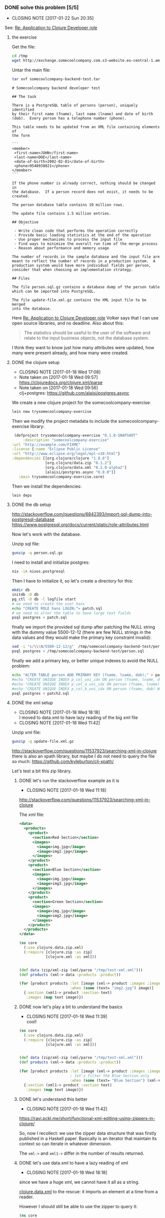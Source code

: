 *** DONE solve this problem [5/5] 
    CLOSED: [2017-01-22 Sun 20:35] SCHEDULED:<2017-01-18 Wed>
    :PROPERTIES:
    :ID:       ec57bfc4-1999-48ae-ace0-cc25d9efe3d2
    :EXPORT_FILE_NAME: /tmp/SolutionToACoolClojureAssessmentJob
    :END:
     - CLOSING NOTE [2017-01-22 Sun 20:35]
See: [[mu4e:msgid:CAGYbN5c=LC9aGeAdD1XPmFTcyZHmxju86SuBxPQiR4R4n_eKsg@mail.gmail.com][Re: Application to Clojure Developer role]]
**** the exercise
Get the file:
#+BEGIN_SRC sh
cd /tmp
wget http://exchange.somecoolcompany.com.s3-website.eu-central-1.amazonaws.com/somecoolcompany-backend-test.tar
#+END_SRC

Untar the main file:

#+BEGIN_SRC sh :dir /tmp :results output example
tar xvf somecoolcompany-backend-test.tar
#+END_SRC

#+RESULTS:
: somecoolcompany-backend-test/
: somecoolcompany-backend-test/update-file.xml.gz
: somecoolcompany-backend-test/person.sql.gz
: somecoolcompany-backend-test/README.md


 #+BEGIN_SRC text
# Somecoolcompany backend developer test

## The task

There is a PostgreSQL table of persons (person), uniquely identified
by their first name (fname), last name (lname) and date of birth
(dob).  Every person has a telephone number (phone).

This table needs to be updated from an XML file containing elements of
the form

```
<member>
 <first-name>JOHN</first-name>
 <last-name>DOE</last-name>
 <date-of-birth>2002-02-01</date-of-birth>
 <phone>9548938821</phone>
</member>
```

If the phone number is already correct, nothing should be changed in
the database.  If a person record does not exist, it needs to be
created.

The person database table contains 10 million rows.

The update file contains 1.5 million entries.

## Objective

 - Write clean code that performs the operation correctly
 - Provide basic loading statistics at the end of the operation
 - Use proper mechanisms to process the input file
 - Find ways to minimize the overall run time of the merge process
 - Reason about performance and memory usage

The number of records in the sample database and the input file are
meant to reflect the number of records in a production system.  A
production system would have more individual fields per person,
consider that when choosing an implementation strategy.

## Files

The file person.sql.gz contains a database dump of the person table
which can be imported into PostgreSQL.

The file update-file.xml.gz contains the XML input file to be merged
into the database.
 #+END_SRC

Here [[mu4e:msgid:CAGYbN5foHViVRTHo-z=+FxnjsbJxCf-7YRWyRXhN8Dz=rh8hbg@mail.gmail.com][Re: Application to Clojure Developer role]] Volker says that I can
use open source libraries, and no deadline. Also about this:
#+BEGIN_QUOTE
The statistics should be useful to the user of the software and relate
to the input business objects, not the database system.
#+END_QUOTE

I think they want to know just how many attributes were updated, how
many were present already, and how many were created.
**** DONE the clojure setup
     CLOSED: [2017-01-18 Wed 17:08]
     - CLOSING NOTE [2017-01-18 Wed 17:08]
     - Note taken on [2017-01-18 Wed 09:57] \\
       https://clojuredocs.org/clojure.xml/parse
     - Note taken on [2017-01-18 Wed 09:56] \\
       clj+postgres: https://github.com/alaisi/postgres.async
We create a new clojure project for the somecoolcompany-exercise:
#+BEGIN_SRC sh :dir /tmp
 lein new trysomecoolcompany-exercise
#+END_SRC

#+RESULTS:
| Generating a project called trysomecoolcompany-exercise based on the 'default' template. |                   |      |                      |
| The default template is intended for library projects                               | not applications. |      |                      |
| To see other templates (app                                                         | plugin            | etc) | try `lein help new`. |

Then we modify the project metadata to include the somecoolcompany-exercise library:
#+BEGIN_SRC clojure :noeval :tangle /tmp/trysomecoolcompany-exercise/project.clj
 (defproject trysomecoolcompany-exercise "0.1.0-SNAPSHOT"
     :description "somecoolcompany-exercise"
:url "http://example.com/FIXME"
:license {:name "Eclipse Public License"
:url "http://www.eclipse.org/legal/epl-v10.html"}
:dependencies [[org.clojure/clojure "1.8.0"]
               [org.clojure/data.zip "0.1.2"]
               [org.clojure/data.xml "0.2.0-alpha2"]
               [alaisi/postgres.async "0.8.0"]]
   :main trysomecoolcompany-exercise.core)
#+END_SRC
 
Then we install the dependencies:
#+BEGIN_SRC sh :dir /tmp/trysomecoolcompany-exercise :results output example
lein deps
#+END_SRC

#+RESULTS:

**** DONE the db setup
     CLOSED: [2017-01-18 Wed 09:51]
http://stackoverflow.com/questions/6842393/import-sql-dump-into-postgresql-database
https://www.postgresql.org/docs/current/static/role-attributes.html

Now let's work with the database.

Unzip sql file:
#+BEGIN_SRC sh :dir /tmp/somecoolcompany-backend-test/
gunzip -q person.sql.gz
#+END_SRC

#+RESULTS:

I need to install and initialize postgres:

 #+BEGIN_SRC sh
nix -iA nixos.postgresql
 #+END_SRC
 
Then I have to initialize it, so let's create a directory for this:

#+BEGIN_SRC sh :dir /tmp/trysomecoolcompany-exercise/resources :results example output
mkdir db
initdb -D db
pg_ctl -D db -l logfile start
# we need to create the user hans
echo "CREATE ROLE hans LOGIN;"> patch.sql
# we need to alter the table to have large text fields
psql postgres < patch.sql
#+END_SRC

#+RESULTS:
#+begin_example
The files belonging to this database system will be owned by user "andrea".
This user must also own the server process.

The database cluster will be initialized with locale "en_GB.UTF-8".
The default database encoding has accordingly been set to "UTF8".
The default text search configuration will be set to "english".

Data page checksums are disabled.

server starting
#+end_example

finally we import the provided sql dump after patching the NULL string
with the dummy value 5500-12-12 (there are few NULL strings in the
data values and they would make the primary key constraint invalid):

#+BEGIN_SRC sh :results example output
sed -i "s/\\\N/5500-12-12/g"  /tmp/somecoolcompany-backend-test/person.sql
psql postgres < /tmp/somecoolcompany-backend-test/person.sql
#+END_SRC

#+RESULTS:
#+begin_example
SET
SET
SET
SET
SET
SET
CREATE EXTENSION
COMMENT
SET
SET
SET
CREATE TABLE
ALTER TABLE
COPY 10000000
REVOKE
REVOKE
GRANT
GRANT
#+end_example


finally we add a primary key, or better unique indexes to avoid the NULL problem:

#+BEGIN_SRC sh :dir /tmp/trysomecoolcompany-exercise/resources :results output
echo "ALTER TABLE person ADD PRIMARY KEY (fname, lname, dob);" > patch2.sql
#echo "CREATE UNIQUE INDEX p_col_uni_idx ON person (fname, lname, dob) WHERE fname IS NOT NULL;" > patch2.sql
#echo "CREATE UNIQUE INDEX p_col_a_uni_idx ON person (fname, lname) WHERE dob IS NULL;" >> patch2.sql
#echo "CREATE UNIQUE INDEX p_col_b_uni_idx ON person (fname, dob) WHERE lname IS NULL;" >> patch2.sql
psql postgres < patch2.sql
#+END_SRC

#+RESULTS:
: ALTER TABLE

**** DONE the xml setup
     CLOSED: [2017-01-18 Wed 18:18]
      - CLOSING NOTE [2017-01-18 Wed 18:18] \\
        I moved to data.xml to have lazy reading of the big xml file
      - CLOSING NOTE [2017-01-18 Wed 11:42]

Unzip xml file:
#+BEGIN_SRC sh :dir /tmp/somecoolcompany-backend-test/
gunzip -q update-file.xml.gz
#+END_SRC

#+RESULTS:


http://stackoverflow.com/questions/11537923/searching-xml-in-clojure
there is also an xpath library, but maybe I do not need to query the
file so much: https://github.com/kyleburton/clj-xpath/

Let's test a bit this zip library.

***** DONE let's run the stackoverflow example as it is
      CLOSED: [2017-01-18 Wed 11:18]
       - CLOSING NOTE [2017-01-18 Wed 11:18]
http://stackoverflow.com/questions/11537923/searching-xml-in-clojure

The xml file:

#+BEGIN_SRC xml :tangle /tmp/test-xml.xml 
<data>
  <products>
    <product>
      <section>Red Section</section>
      <images>
        <image>img.jpg</image>
        <image>img2.jpg</image>
      </images>
    </product>
    <product>
      <section>Blue Section</section>
      <images>
        <image>img.jpg</image>
        <image>img3.jpg</image>
      </images>
    </product>
    <product>
      <section>Green Section</section>
      <images>
        <image>img.jpg</image>
        <image>img2.jpg</image>
      </images>
    </product>
  </products>
</data>
#+END_SRC

#+BEGIN_SRC clojure
(ns core
  (:use clojure.data.zip.xml)
  (:require [clojure.zip :as zip]
            [clojure.xml :as xml]))


(def data (zip/xml-zip (xml/parse "/tmp/test-xml.xml")))
(def products (xml-> data :products :product))

(for [product products :let [image (xml-> product :images :image)]
                       :when (some (text= "img2.jpg") image)]
  {:section (xml1-> product :section text)
   :images (map text image)})
#+END_SRC

#+RESULTS:
: nil#'core/data#'core/products({:section "Red Section", :images ("img.jpg" "img2.jpg")} {:section "Green Section", :images ("img.jpg" "img2.jpg")})

***** DONE now let's play a bit to understand the basics
      CLOSED: [2017-01-18 Wed 11:39]
       - CLOSING NOTE [2017-01-18 Wed 11:39] \\
         cool!
#+BEGIN_SRC clojure
(ns core
  (:use clojure.data.zip.xml)
  (:require [clojure.zip :as zip]
            [clojure.xml :as xml]))


(def data (zip/xml-zip (xml/parse "/tmp/test-xml.xml")))
(def products (xml-> data :products :product))

(for [product products :let [image (xml-> product :images :image)]
                       ; let's filter the Blue Section only
                       :when (some (text= "Blue Section") (xml-> product :section))] ; so I need to use xml-> to navigate the attibutes
  {:section (xml1-> product :section text)
   :images (map text image)})
#+END_SRC

#+RESULTS:
: nil#'core/data#'core/products({:section "Blue Section", :images ("img.jpg" "img3.jpg")})

***** DONE let's understand this better
      CLOSED: [2017-01-18 Wed 11:42]
       - CLOSING NOTE [2017-01-18 Wed 11:42]
https://ravi.pckl.me/short/functional-xml-editing-using-zippers-in-clojure/

So, now I recollect: we use the zipper data structure that was firstly
published in a Haskell paper. Basically is an iterator that maintain
its context so can iterate in whatever dimension.

The =xml->= and =xml1->= differ in the number of results returned.

***** DONE let's use data.xml to have a lazy reading of xml
      CLOSED: [2017-01-18 Wed 18:18]
       - CLOSING NOTE [2017-01-18 Wed 18:18]
since we have a huge xml, we cannot have it all as a string.

[[https://github.com/clojure/data.xml][clojure.data.xml]] to the rescue: it imports an element at a time from a
reader.

However I should still be able to use the zipper to query it:

#+BEGIN_SRC clojure
(ns core
  (:use clojure.data.zip.xml)
  (:require [clojure.zip :as zip]
            [clojure.xml :as xml]
            [clojure.data.xml :as data.xml]))

(def data (zip/xml-zip (data.xml/parse (clojure.java.io/input-stream "/tmp/test-xml.xml"))))

(def products (xml-> data :products :product))

(for [product products :let [image (xml-> product :images :image)]
                       :when (some (text= "img2.jpg") image)]
  {:section (xml1-> product :section text)
   :images (map text image)})
#+END_SRC

[org.clojure/data.xml "0.0.8"]
**** DONE test environment [4/4]
     CLOSED: [2017-01-18 Wed 17:00]
     - CLOSING NOTE [2017-01-18 Wed 17:00]
***** DONE create a test db
      CLOSED: [2017-01-18 Wed 16:12]
       - CLOSING NOTE [2017-01-18 Wed 16:12]
Okay, I want to create a new table called =test_person= with some data
in it:

#+BEGIN_SRC sql :tangle /tmp/trysomecoolcompany-exercise/resources/test_person.sql
--
-- PostgreSQL database dump
--

SET statement_timeout = 0;
SET lock_timeout = 0;
SET client_encoding = 'UTF8';
SET standard_conforming_strings = on;
SET check_function_bodies = false;
SET client_min_messages = warning;

--
-- Name: plpgsql; Type: EXTENSION; Schema: -; Owner: 
--

CREATE EXTENSION IF NOT EXISTS plpgsql WITH SCHEMA pg_catalog;


--
-- Name: EXTENSION plpgsql; Type: COMMENT; Schema: -; Owner: 
--

COMMENT ON EXTENSION plpgsql IS 'PL/pgSQL procedural language';


SET search_path = public, pg_catalog;

SET default_tablespace = '';

SET default_with_oids = false;

--
-- Name: person; Type: TABLE; Schema: public; Owner: hans; Tablespace: 
--

CREATE TABLE test_person (
    fname character varying,
    lname character varying,
    dob date,
    phone character(10),
    PRIMARY KEY(fname, lname, dob) -- we need a primary key on the fields
);


ALTER TABLE person OWNER TO hans;
--
-- Data for Name: test_person; Type: TABLE DATA; Schema: public; Owner: hans
--

COPY test_person (fname, lname, dob, phone) FROM stdin;
JIARA	HERTZEL	1935-06-05	5859012134
RONJARVIOU	COMELLO	1932-09-27	7702713416
\.

--
-- Name: public; Type: ACL; Schema: -; Owner: hans
--

REVOKE ALL ON SCHEMA public FROM PUBLIC;
REVOKE ALL ON SCHEMA public FROM hans;
GRANT ALL ON SCHEMA public TO hans;
GRANT ALL ON SCHEMA public TO PUBLIC;


--
-- PostgreSQL database dump complete
--
#+END_SRC

and we import it in the database:

#+BEGIN_SRC sh :dir /tmp/trysomecoolcompany-exercise/resources :results example output
psql postgres < /tmp/trysomecoolcompany-exercise/resources/test_person.sql
#+END_SRC

#+RESULTS:
#+begin_example
SET
SET
SET
SET
SET
SET
CREATE EXTENSION
COMMENT
SET
SET
SET
CREATE TABLE
ALTER TABLE
COPY 2
REVOKE
REVOKE
GRANT
GRANT
#+end_example


***** DONE try postgres-async
      CLOSED: [2017-01-18 Wed 16:37]

       - CLOSING NOTE [2017-01-18 Wed 16:37]
#+BEGIN_SRC clojure 
(require '[clojure.core.async :as async :refer [<! >! <!! timeout chan alt! go]])
(require '[postgres.async :refer :all])

(def db (open-db {:hostname "localhost"
                  :port 5432 ; default
                  :database "postgres"
                  :username "andrea"
                  :password ""
                  :pool-size 25})) ; default

;; let's get attributes of the test table
(<!! (query! db ["select * from test_person"]))

;; let's insert a test record
(<!! (insert! db {:table "test_person"} {:fname "Fiona", :lname "Lullaby", :dob "2010-11-11", :phone "0123256729"}))

;; let's get the test row
(<!! (query! db ["select * from test_person where fname='Fiona'"]))

;; finally let's remove the test record
(<!! (execute! db ["delete from test_person where fname='Fiona' and lname='Lullaby' and dob='2010-11-11'"]))

;; now we cannot find the test row anymore
(<!! (query! db ["select * from test_person where fname='Fiona'"]))

(close-db! db)
#+END_SRC

***** DONE create a test xml
      CLOSED: [2017-01-18 Wed 09:55]
       - CLOSING NOTE [2017-01-18 Wed 09:55]
#+BEGIN_SRC xml :tangle /tmp/trysomecoolcompany-exercise/resources/test.xml
<members>
 <member>
  <firstname>JOHN</firstname>
  <lastname>DOE</lastname>
  <date-of-birth>2002-02-01</date-of-birth>
  <phone>9548938821</phone>
 </member>
 <member>
  <firstname>Fiona</firstname>
  <lastname>Lullaby</lastname>
  <date-of-birth>2010-02-01</date-of-birth>
  <phone>9548938822</phone>
 </member>
 <member>
  <firstname>XX</firstname>
  <lastname>YY</lastname>
  <date-of-birth>2000-02-01</date-of-birth>
  <phone>9548138821</phone>
 </member>
</members>
#+END_SRC
****** DONE now we can test :)
       CLOSED: [2017-01-18 Wed 17:00]

       - CLOSING NOTE [2017-01-18 Wed 17:00]
       - Note taken on [2017-01-18 Wed 11:37] \\
         to import the xml resource we can use

         #+BEGIN_SRC clojure
(ns core
  (:use clojure.data.zip.xml)
  (:require [clojure.zip :as zip]
            [clojure.xml :as xml]))


(def test-xml
  (-> "test.xml"
      clojure.java.io/resource
      clojure.java.io/input-stream
      xml/parse
      zip/xml-zip))


;; let's get the name for fun
(xml-> test-xml :members :member :first-name text)
         #+END_SRC

#+RESULTS:
: nil#'core/test-xml("JOHN")

**** DONE finally some code (by using Test Driven Development) [9/9]
     CLOSED: [2017-01-22 Sun 20:27]
     - CLOSING NOTE [2017-01-22 Sun 20:27]
     :LOGBOOK:
     CLOCK: [2017-01-18 Wed 17:35]--[2017-01-18 Wed 18:00] =>  0:25
     CLOCK: [2017-01-18 Wed 17:05]--[2017-01-18 Wed 17:30] =>  0:25
     :END:
***** DONE check in the given sql file how they add records
      CLOSED: [2017-01-18 Wed 17:04]

      - CLOSING NOTE [2017-01-18 Wed 17:04] \\
        no, they do not set any primary key on the table person
      - Note taken on [2017-01-18 Wed 11:11] \\
        fname,sname,date is the key tuple: they should add this constraint somehow
***** DONE feature 0: create a clj representation of person record from xml
      CLOSED: [2017-01-18 Wed 23:44]

       - Note taken on [2017-01-18 Wed 11:51] \\
         test that the representation can be converted back to the same xml


- keep in mind that the DB could own more fields
  #+BEGIN_QUOTE
  A production system would have more individual fields per person,
consider that when choosing an implementation strategy.
  #+END_QUOTE

First tests

#+BEGIN_SRC clojure :tangle /tmp/trysomecoolcompany-exercise/test/trysomecoolcompany_exercise/core_test.clj
(ns trysomecoolcompany-exercise.core-test
  (:require [clojure.test :refer :all]
            [trysomecoolcompany-exercise.core :refer :all]))

(def url 
  (-> "test.xml"
      clojure.java.io/resource
      str))

(deftest xml->clj-vector-maps-test
  (testing "xml->clj should produce a list of maps with keys :fname :lname :dob :phone"
    (let [expected (list {:fname "JOHN" 
                    :lname "DOE" 
                    :dob "2002-02-01"
                    :phone "9548938821"
                   } 
                   {:fname "Fiona"
                    :lname "Lullaby"
                    :dob "2010-02-01"
                    :phone "9548938822"
                   }
                   {:fname "XX"
                    :lname "YY"
                    :dob "2000-02-01"
                    :phone "9548138821"
                   })]
    (is (= (xml->clj url) expected)))))

(deftest xml->clj-keys-test
  (testing "xml->clj->db should contain only :fname :lname :dob :phone"
    (is (= (set (mapcat keys (xml->clj url))) #{:fname :lname :dob :phone}))))
#+END_SRC

#+RESULTS:
: nil#'trysomecoolcompany-exercise.core-test/xml->clj->xml-test

Now code to pass them:

#+BEGIN_SRC clojure :tangle /tmp/trysomecoolcompany-exercise/src/trysomecoolcompany_exercise/core.clj
(ns trysomecoolcompany-exercise.core
  (:require [clojure.zip :as zip]
            [clojure.data.zip.xml :refer :all]
            [clojure.data.xml :as data.xml]))

(defn get-zipper 
  "creates a zipper from an xml url"
  [url]
  (-> url
      clojure.java.io/input-stream
      data.xml/parse
      zip/xml-zip))

(defn xml->clj
  "transforms zipper nodes in maps"
  [url]
  (let [zxml (get-zipper url)
        members (xml-> zxml :members :member)]
    (for [member members  :let [fname (xml1-> member :first-name text)
                                lname (xml1-> member :last-name text)
                                dob (xml1-> member :date-of-birth text)
                                phone (xml1-> member :phone text)]
          ]
  {:fname fname :lname lname :dob dob :phone phone})))
#+END_SRC

***** DONE feature 1: create a person record from xml 
      CLOSED: [2017-01-19 Thu 00:42]

       - CLOSING NOTE [2017-01-19 Thu 00:42]
Let's add the database now:
#+BEGIN_SRC clojure :tangle /tmp/trysomecoolcompany-exercise/test/trysomecoolcompany_exercise/core_test.clj
(ns trysomecoolcompany-exercise.core-test
  (:require [clojure.test :refer :all]
            [trysomecoolcompany-exercise.core :refer :all]))

(def db-conf {:host "localhost" 
              :port 5432 
              :dbname "postgres" 
              :user "andrea" 
              :password "" 
              :table "test_person"})

(def url 
  (-> "test.xml"
      clojure.java.io/resource
      str))

(deftest xml->clj-vector-maps-test
  (testing "xml->clj should produce a list of maps with keys :fname :lname :dob :phone"
    (let [expected (list {:fname "JOHN" 
                    :lname "DOE" 
                    :dob "2002-02-01"
                    :phone "9548938821"
                   } 
                   {:fname "Fiona"
                    :lname "Lullaby"
                    :dob "2010-02-01"
                    :phone "9548938822"
                   }
                   {:fname "XX"
                    :lname "YY"
                    :dob "2000-02-01"
                    :phone "9548138821"
                   })]
    (is (= (xml->clj url) expected)))))

(deftest xml->clj-keys-test
  (testing "xml->clj->db should contain only :fname :lname :dob :phone"
    (is (= (set (mapcat keys (xml->clj url))) #{:fname :lname :dob :phone}))))

(deftest clj-add-person-db-test
  (testing "xml-add-person-db should add a new person in the database from a person map"
    (let [db (connect-db db-conf)
          t (db-conf :table)
          person {:fname "XX"
                 :lname "YY"
                 :dob "2000-02-01"
                 :phone "9548138821"
                 }
          expected {:updated 1 :rows []}]
      (is (= (clj-add-person-db db t person) expected))
      (clj-del-person-db db t person)))) ;cleaning db after usage

#+END_SRC

#+RESULTS:
: nil#'trysomecoolcompany-exercise.core-test/xml->clj->xml-test

Now code to pass them:

#+BEGIN_SRC clojure :tangle /tmp/trysomecoolcompany-exercise/src/trysomecoolcompany_exercise/core.clj
(ns trysomecoolcompany-exercise.core
  (:require [clojure.zip :as zip]
            [clojure.data.zip.xml :refer :all]
            [clojure.data.xml :as data.xml]
            [clojure.core.async :as async :refer [<!!]]
            [postgres.async :refer :all]))

(defn get-zipper 
  "creates a zipper from an xml url"
  [url]
  (-> url
      clojure.java.io/input-stream
      data.xml/parse
      zip/xml-zip))

(defn xml->clj
  "transforms zipper nodes in maps"
  [url]
  (let [zxml (get-zipper url)
        members (xml-> zxml :members :member)]
    (for [member members  :let [fname (xml1-> member :first-name text)
                                lname (xml1-> member :last-name text)
                                dob (xml1-> member :date-of-birth text)
                                phone (xml1-> member :phone text)]
          ]
  {:fname fname :lname lname :dob dob :phone phone})))

(defn connect-db
  "creates a db connection"
  [dbc]
  (open-db {:hostname (dbc :host)
                  :port (dbc :port)
                  :database (dbc :dbname)
                  :username (dbc :user)
                  :password (dbc :password)
                  :pool-size 25}))

(defn close-db
  "closes a db connection"
  [db]
  (close-db! db))

(defn clj-add-person-db
  "add or update person to database's table"
  [db t p]
  (<!! (insert! db {:table t} p)))

(defn clj-del-person-db
  "delete person from database's table"
  [db t p]
  (<!! (execute! db [(str "delete from " t " where fname='"(p :fname)"' and lname='"(p :lname)"' and dob='"(p :dob)"'")])))
#+END_SRC

***** DONE feature 2: do not create a person record if exists in the db
      CLOSED: [2017-01-19 Thu 12:34]
       - CLOSING NOTE [2017-01-19 Thu 12:34] \\
         woah, this was a little of postgres study: I like upsert (on conflict do set...)!
here the best choice is to add a primary key on name lastname and dob.
However, we probably want to use an upsert, because using two postgres
commands allows race conditions:
http://stackoverflow.com/questions/1109061/insert-on-duplicate-update-in-postgresql/8702291#8702291

Let's add a test case for upsert:
#+BEGIN_SRC clojure :tangle /tmp/trysomecoolcompany-exercise/test/trysomecoolcompany_exercise/core_test.clj
(ns trysomecoolcompany-exercise.core-test
  (:require [clojure.test :refer :all]
            [trysomecoolcompany-exercise.core :refer :all]))

(def db-conf {:host "localhost" 
              :port 5432 
              :dbname "postgres" 
              :user "andrea" 
              :password "" 
              :table "test_person"})

(def url 
  (-> "test.xml"
      clojure.java.io/resource
      str))

(deftest xml->clj-vector-maps-test
  (testing "xml->clj should produce a list of maps with keys :fname :lname :dob :phone"
    (let [expected (list {:fname "JOHN" 
                    :lname "DOE" 
                    :dob "2002-02-01"
                    :phone "9548938821"
                   } 
                   {:fname "Fiona"
                    :lname "Lullaby"
                    :dob "2010-02-01"
                    :phone "9548938822"
                   }
                   {:fname "XX"
                    :lname "YY"
                    :dob "2000-02-01"
                    :phone "9548138821"
                   })]
    (is (= (xml->clj url) expected)))))

(deftest xml->clj-keys-test
  (testing "xml->clj->db should contain only :fname :lname :dob :phone"
    (is (= (set (mapcat keys (xml->clj url))) #{:fname :lname :dob :phone}))))

(deftest clj-add-person-db-test
  (testing "clj-add-person-db should add a new person in the database from a person map"
    (let [db (connect-db db-conf)
          t (db-conf :table)
          person {:fname "XX"
                 :lname "YY"
                 :dob "2000-02-01"
                 :phone "9548138821"
                 }
          expected {:updated 1 :ignored 0}]
      (clj-del-person-db db t person) ; cleaning db before usage
      (is (= (clj-add-person-db db t person) expected))
      (clj-del-person-db db t person)))) ;cleaning db after usage

(deftest clj-add-same-person-twice-db-test
  (testing "clj-add-people-db should add a new person in the database from a person map"
    (let [db (connect-db db-conf)
          t (db-conf :table)
          person {:fname "X"
                 :lname "Y"
                 :dob "1999-11-01"
                 :phone "9128138821"
                 }
          expected {:updated 1 :ignored 1}]
          (clj-del-person-db db t person) ; cleaning db before usage
          (is (= (clj-add-people-db db t person person) expected))
          (clj-del-person-db db t person)))) ;cleaning db after usage

(deftest clj-add-two-people-db-test
  (testing "clj-add-people-db should add two new person in the database from a person map"
    (let [db (connect-db db-conf)
          t (db-conf :table)
          p1 {:fname "ZX"
                 :lname "Y"
                 :dob "1899-11-01"
                 :phone "9128138821"
                 }
          p2 {:fname "FX"
                 :lname "Y"
                 :dob "1129-11-01"
                 :phone "9128138821"
                 }
          expected {:updated 2 :ignored 0}]
          (clj-del-person-db db t p1) ; cleaning db before usage
          (clj-del-person-db db t p2)
          (is (= (clj-add-people-db db t p1 p2) expected))
          (clj-del-person-db db t p1) ; cleaning db after usage
          (clj-del-person-db db t p2))))
          
#+END_SRC

Now code to pass the test:

#+BEGIN_SRC clojure :tangle /tmp/trysomecoolcompany-exercise/src/trysomecoolcompany_exercise/core.clj
(ns trysomecoolcompany-exercise.core
  (:require [clojure.zip :as zip]
            [clojure.data.zip.xml :refer :all]
            [clojure.data.xml :as data.xml]
            [clojure.core.async :as async :refer [<!!]]
            [postgres.async :refer :all]))

(defn get-zipper 
  "creates a zipper from an xml url"
  [url]
  (-> url
      clojure.java.io/input-stream
      data.xml/parse
      zip/xml-zip))

(defn xml->clj
  "transforms zipper nodes in maps"
  [url]
  (let [zxml (get-zipper url)
        members (xml-> zxml :members :member)]
    (for [member members  :let [fname (xml1-> member :first-name text)
                                lname (xml1-> member :last-name text)
                                dob (xml1-> member :date-of-birth text)
                                phone (xml1-> member :phone text)]
          ]
  {:fname fname :lname lname :dob dob :phone phone})))

(defn connect-db
  "creates a db connection"
  [dbc]
  (open-db {:hostname (dbc :host)
                  :port (dbc :port)
                  :database (dbc :dbname)
                  :username (dbc :user)
                  :password (dbc :password)
                  :pool-size 25}))

(defn close-db
  "closes a db connection"
  [db]
  (close-db! db))

(defn clj-add-person-db
  "add or update person to database's table"
  [db t p]
  ; I needed to add a primary key over fname lname and dob to make
  ; this work
  (let [ks (keys p)
        kks (drop-last ks)
        pk (name (last ks))
        kcols (clojure.string/join " , " (map name kks))        
        cols (clojure.string/join " , " (map name ks))
        vs (vals p)
        vals (str "'" (clojure.string/join "' , '" vs) "'") ;FIXME adding single quote works only if fields are strings!
        pv (str "'" (last vs) "'")
        query (str
               "insert into " t
               " (" cols ") "
               "values (" vals ") "
               "on conflict (" kcols ") "
               "do update set " pk " = " pv "where "pv" <> " t "." pk ";")]
    (if (= {:updated 0 :rows []} (<!! (execute! db [query])))
      {:updated 0 :ignored 1}
      {:updated 1 :ignored 0})))
  

(defn clj-add-people-db
  "add or update person to database's table"
  [db t & ps]
  (let [rs (map #(clj-add-person-db db t %) ps)
        f (fn [acc r] {:updated (+ (r :updated) (acc :updated))
                        :ignored (+ (r :ignored) (acc :ignored))})]
    (reduce f {:updated 0 :ignored 0} rs)))

(defn clj-del-person-db
  "delete person from database's table"
  [db t p]
  (<!! (execute! db [(str "delete from " t " where fname='"(p :fname)"' and lname='"(p :lname)"' and dob='"(p :dob)"'")])))
#+END_SRC

***** DONE feature 3: update a person number if it exists in the db
      CLOSED: [2017-01-19 Thu 00:43]
      - CLOSING NOTE [2017-01-19 Thu 00:43] \\
        done during feature 2
***** DONE feature 4: update all the people in the xml returning overall stats
      CLOSED: [2017-01-19 Thu 14:14]
       - CLOSING NOTE [2017-01-19 Thu 14:14]
Let's add a test case for a function that transfers xml people to db people:
#+BEGIN_SRC clojure :tangle /tmp/trysomecoolcompany-exercise/test/trysomecoolcompany_exercise/core_test.clj
(ns trysomecoolcompany-exercise.core-test
  (:require [clojure.test :refer :all]
            [trysomecoolcompany-exercise.core :refer :all]))

(def db-conf {:host "localhost" 
              :port 5432 
              :dbname "postgres" 
              :user "andrea" ;; FIXME change with a postgres user 
              :password ""})

(def db (connect-db db-conf))

(def t "test_person")

(def url 
  (-> "test.xml"
      clojure.java.io/resource
      str))
(def p123
  [{:fname "JOHN" 
   :lname "DOE" 
   :dob "2002-02-01"
   :phone "9548938821"
   } 
  {:fname "Fiona"
   :lname "Lullaby"
   :dob "2010-02-01"
   :phone "9548938822"
   }
  {:fname "XX"
   :lname "YY"
   :dob "2000-02-01"
   :phone "9548138821"
   }])

(def p {:fname "XX"
        :lname "YY"
        :dob "2001-02-01"
        :phone "9548138821"
        })

(def person {:fname "X"
             :lname "Y"
             :dob "1919-11-01"
             :phone "9128138821"
             })

(def p1 {:fname "ZX"
         :lname "Y"
         :dob "1899-11-01"
         :phone "9128138821"
         })

(def p2 {:fname "FX"
         :lname "Y"
         :dob "1129-11-01"
         :phone "9128138821"
         })

(defn cool-down [] 
  (doall (map #(clj-del-person-db db t %) (conj p123 person p p1 p2)))
  (Thread/sleep 100)
  (close-db db))

; to clean database
(use-fixtures :once
  (fn [tests]
    (tests)
    (cool-down)))

(deftest xml->clj-vector-maps-test
  (testing "xml->clj should produce a list of maps with keys :fname :lname :dob :phone"
    (let [expected p123]
    (is (= (into [] (xml->clj url)) expected)))))

(deftest xml->clj-keys-test
  (testing "xml->clj->db should contain only :fname :lname :dob :phone"
    (is (= (set (mapcat keys (xml->clj url))) #{:fname :lname :dob :phone}))))

(deftest clj-add-person-db-test
  (testing "clj-add-person-db should add a new person in the database from a person map"
    (let [expected {:updated 1 :ignored 0}]
      (is (= (clj-add-person-db db t p) expected)))))

(deftest clj-add-same-person-twice-db-test
  (testing "clj-add-people-db should add a new person in the database from two same people map"
    (let [expected {:updated 1 :ignored 1}]
          (is (= (clj-add-people-db db t [person person]) expected)))))

(deftest clj-add-two-people-db-test
  (testing "clj-add-people-db should add two new people in the database from two person maps"
    (let [expected {:updated 2 :ignored 0}]
          (is (= (clj-add-people-db db t [p1 p2]) expected)))))

(deftest xml-db-transfer-people-test
  (testing "xml-db-transfer-people should insert not existing people in the db"
    (let [expected {:updated 3 :ignored 0}]
      (is (= (xml-db-transfer-people db t url) expected)))))          
#+END_SRC

Now code to pass the test:

#+BEGIN_SRC clojure :tangle /tmp/trysomecoolcompany-exercise/src/trysomecoolcompany_exercise/core.clj
(ns trysomecoolcompany-exercise.core
  (:require [clojure.zip :as zip]
            [clojure.data.zip.xml :refer :all]
            [clojure.data.xml :refer [parse]]
            [clojure.data.xml :as data.xml]
            [clojure.core.async :as async :refer [<!!]]
            [postgres.async :refer :all]
            [clojure.string :refer [join]]))

(defn xml->clj
  "transforms zipper nodes in maps"
  [url]
  (let [get-members (fn [x] (->> x
                     clojure.java.io/input-stream
                     parse
                     :content
                     (filter #(= :member (:tag %)))))
        get-value (fn [key] (xml1-> (zip/xml-zip member) key text))]
    (for [member (get-members url) :let [fname (get-value :firstname)
                                         lname (get-value :lastname)
                                         dob   (get-value :date-of-birth)
                                         phone (get-value :phone)]
          ]
      {:fname fname :lname lname :dob dob :phone phone})))

(defn connect-db
  "creates a db connection"
  [dbc]
  (open-db {:hostname (:host dbc)
            :port (:port dbc)
            :database (:dbname dbc)
            :username (:user dbc)
            :password (:password dbc)
            :pool-size 25}))

(defn close-db
  "closes a db connection"
  [db]
  (close-db! db))

(defn clj-add-person-db
  "add or update person to database's table"
  [db t p]
  ; I needed to add a primary key over fname lname and dob to make
  ; this work
  (let [ks (keys p)
        phone-k (name (last ks))
        kcols (join " , " (map name (drop-last ks)))        
        cols (join " , " (map name ks))
        vs (vals p)
        vals (str "'" (join "' , '" vs) "'") ;FIXME adding single quote works only if fields are strings.
        phone-v (str "'" (last vs) "'")
        query (str
               "INSERT INTO " t
               " (" cols ") "
               "VALUES (" vals ") "
               "ON CONFLICT (" kcols ") "
               "DO UPDATE SET " phone-k " = " phone-v "WHERE "phone-v" <> " t "." phone-k ";")
               r (<!! (execute! db  [query]))] ;FIXME we could extend the returning map to include errors
    (if (= {:updated 1 :rows []} r)
      {:updated 1 :ignored 0}
      {:updated 0 :ignored 1})))
  

(defn clj-add-people-db
  "add or update person to database's table"
  [db t ps]
  (let [f (fn [acc r] (let [r {:updated (+ (r :updated) (acc :updated))
                               :ignored (+ (r :ignored) (acc :ignored))}]
                        (print (str "\r" "Insertion stats: " r " of " (+ (r :ignored) (r :updated))))
                        r))]
    (reduce f {:updated 0 :ignored 0} (map #(clj-add-person-db db t %) ps))))

(defn clj-del-person-db
  "delete person from database's table"
  [db t p]
  (<!! (execute! db [(str "DELETE FROM " t " WHERE fname='"(p :fname)"' AND lname='"(p :lname)"' AND dob='"(p :dob)"'")])))


(defn xml-db-transfer-people
  "moves xml people records to database people rows"
  [db t url]
  (clj-add-people-db db t (xml->clj url)))

(defn -main
  "This converts the somecoolcompany huge xml in db data (it requires a postgres username as input)"
  [user]
  (let [url "/tmp/somecoolcompany-backend-test/update-file.xml"
        dbc {:host "localhost" 
             :port 5432 
             :dbname "postgres" 
             :user user 
             :password ""}
        db (connect-db dbc)
        t "person"]
    (println (str "\n" "Finished:" (xml-db-transfer-people db t url)))
    (close-db db)))
#+END_SRC


***** DONE refactor code further ("Write clean code")
      CLOSED: [2017-01-22 Sun 19:55]
       - CLOSING NOTE [2017-01-22 Sun 19:55] \\
         I did refactoring before
#+BEGIN_SRC clojure :tangle /tmp/trysomecoolcompany-exercise/src/trysomecoolcompany_exercise/core.clj
(ns trysomecoolcompany-exercise.core
  (:require [clojure.zip :as zip]
            [clojure.data.zip.xml :refer :all]
            [clojure.data.xml :refer [parse]]
            [clojure.data.xml :as data.xml]
            [clojure.core.async :as async :refer [<!!]]
            [postgres.async :refer :all]
            [clojure.string :refer [join]]))

(defn xml->clj
  "transforms zipper nodes in maps"
  [url]
  (let [get-members (fn [x] (->> x
                     clojure.java.io/input-stream
                     parse
                     :content
                     (filter #(= :member (:tag %)))))
        get-value (fn [m k] (xml1-> (zip/xml-zip m) k text))]
    (for [member (get-members url) :let [fname (get-value member :firstname)
                                         lname (get-value member :lastname)
                                         dob   (get-value member :date-of-birth)
                                         phone (get-value member :phone)]
          ]
      {:fname fname :lname lname :dob dob :phone phone})))

(defn connect-db
  "creates a db connection"
  [dbc]
  (open-db {:hostname (:host dbc)
            :port (:port dbc)
            :database (:dbname dbc)
            :username (:user dbc)
            :password (:password dbc)
            :pool-size 25}))

(defn close-db
  "closes a db connection"
  [db]
  (close-db! db))

(defn clj-add-person-db
  "add or update person to database's table"
  [db t p]
  ; I needed to add a primary key over fname lname and dob to make
  ; this work
  (let [ks (keys p)
        phone-k (name (last ks))
        kcols (join " , " (map name (drop-last ks)))        
        cols (join " , " (map name ks))
        vs (vals p)
        vals (str "'" (join "' , '" vs) "'") ;FIXME adding single quote works only if fields are strings.
        phone-v (str "'" (last vs) "'")
        query (str
               "INSERT INTO " t
               " (" cols ") "
               "VALUES (" vals ") "
               "ON CONFLICT (" kcols ") "
               "DO UPDATE SET " phone-k " = " phone-v "WHERE "phone-v" <> " t "." phone-k ";")
               r (<!! (execute! db  [query]))] ;FIXME we could extend the returning map to include errors
    (if (= {:updated 1 :rows []} r)
      {:updated 1 :ignored 0}
      {:updated 0 :ignored 1})))
  

(defn clj-add-people-db
  "add or update person to database's table"
  [db t ps]
  (let [f (fn [acc r] (let [r {:updated (+ (r :updated) (acc :updated))
                               :ignored (+ (r :ignored) (acc :ignored))}]
                        (print (str "\r" "Insertion stats: " r " of " (+ (r :ignored) (r :updated))))
                        r))]
    (reduce f {:updated 0 :ignored 0} (map #(clj-add-person-db db t %) ps))))

(defn clj-del-person-db
  "delete person from database's table"
  [db t p]
  (<!! (execute! db [(str "DELETE FROM " t " WHERE fname='"(p :fname)"' AND lname='"(p :lname)"' AND dob='"(p :dob)"'")])))


(defn xml-db-transfer-people
  "moves xml people records to database people rows"
  [db t url]
  (clj-add-people-db db t (xml->clj url)))

(defn -main
  "This converts the somecoolcompany huge xml in db data (it requires a postgres username as input)"
  [user]
  (let [url "/tmp/somecoolcompany-backend-test/update-file.xml"
        dbc {:host "localhost" 
             :port 5432 
             :dbname "postgres" 
             :user user 
             :password ""}
        db (connect-db dbc)
        t "person"]
    (println (str "\n" "Finished:" (xml-db-transfer-people db t url)))
    (close-db db)))
#+END_SRC

***** DONE "minimize the overall run time of the merge process"
      CLOSED: [2017-01-19 Thu 17:49]
       - CLOSING NOTE [2017-01-19 Thu 17:49] \\
         maybe I can increase the pool of connections? 25 does 1000
         insertion every 5 seconds cc
       - Note taken on [2017-01-18 Wed 11:53] \\
         I think core.async should do a good job using threads. Maybe I can create more threads somehow? Check postgres.async doc.

http://blog.korny.info/2014/03/08/xml-for-fun-and-profit.html

With a pool of 100 inserting the xml data in an empty db (in memory) runs in:
#+BEGIN_SRC text
real	11m1.304s
user	7m28.874s
sys	0m52.740s
#+END_SRC

with a pool of 1500:

#+BEGIN_SRC text
real	10m52.449s
user	7m27.015s
sys	0m52.778s
#+END_SRC

so it is irrelevant.

By the way tested on the real database:
#+BEGIN_SRC text
Insertion stats: {:updated 927147, :ignored 572853} of 1500000
Statistics:{:updated 927147, :ignored 572853}

real	9m4.016s
user	6m28.890s
sys	0m44.068s
#+END_SRC
***** DONE check performance (" Reason about performance and memory usage")
      CLOSED: [2017-01-22 Sun 20:25]

       - CLOSING NOTE [2017-01-22 Sun 20:25] \\
         constant usage of cpu
         
         and time
         
         Insertion stats: {:updated 927147, :ignored 572853} of 1500000
         Statistics:{:updated 927147, :ignored 572853}
         
         real	9m4.016s
         user	6m28.890s
         sys	0m44.068s
Let's install sysstat

#+BEGIN_SRC sh
nix-env -iA nixos.sysstat
#+END_SRC

Lets get a performance stat of our process while it is running:
#+BEGIN_SRC sh :dir /tmp/trysomecoolcompany-exercise
pidstat -p <pid-of-process-here> 2
#+END_SRC

#+BEGIN_SRC elisp :results silent :exports results
;this creates the image, it needs to be before the table because
;org-plot/gnuplot descends the lines until it meets the org table
(save-excursion) 
(org-plot/gnuplot)
#+END_SRC
#+PLOT: title:"Performance CPU in transforming xml entries to db ones" file:"/tmp/gnuplot_perf.jpeg" ind:0 col deps:(7) type:2d with:lines labels:("time" "cpu usage") set:"terminal jpeg medium size 640,480"
#+CAPTION: 
|     time |  UID |   PID |  %usr | %system | %guest |  %CPU | CPU | Command |
|----------+------+-------+-------+---------+--------+-------+-----+---------|
| 20:00:27 | 1000 | 15023 |  70.5 |     9.5 |    0.0 |  80.0 |   2 | java    |
| 20:00:29 | 1000 | 15023 |  73.5 |     9.0 |    0.0 |  82.5 |   2 | java    |
| 20:00:31 | 1000 | 15023 |  72.5 |     7.0 |    0.0 |  79.5 |   2 | java    |
| 20:00:33 | 1000 | 15023 |  71.0 |     9.5 |    0.0 |  80.5 |   2 | java    |
| 20:00:35 | 1000 | 15023 |  72.5 |     7.5 |    0.0 |  80.0 |   2 | java    |
| 20:00:37 | 1000 | 15023 |  71.0 |     8.5 |    0.0 |  79.5 |   2 | java    |
| 20:00:39 | 1000 | 15023 |  71.0 |     9.0 |    0.0 |  80.0 |   2 | java    |
| 20:00:41 | 1000 | 15023 |  70.5 |     8.0 |    0.0 |  78.5 |   2 | java    |
| 20:00:43 | 1000 | 15023 |  68.0 |     8.0 |    0.0 |  76.0 |   2 | java    |
| 20:00:45 | 1000 | 15023 |  69.0 |     8.5 |    0.0 |  77.5 |   2 | java    |
| 20:00:47 | 1000 | 15023 |  71.0 |     7.0 |    0.0 |  78.0 |   2 | java    |
| 20:00:49 | 1000 | 15023 |  66.0 |     8.0 |    0.0 |  74.0 |   2 | java    |
| 20:00:51 | 1000 | 15023 |  68.0 |     8.5 |    0.0 |  76.5 |   2 | java    |
| 20:00:53 | 1000 | 15023 |  69.5 |     7.5 |    0.0 |  77.0 |   2 | java    |
| 20:00:55 | 1000 | 15023 |  62.0 |     8.0 |    0.0 |  70.0 |   2 | java    |
| 20:00:57 | 1000 | 15023 |  65.0 |     7.5 |    0.0 |  72.5 |   2 | java    |
| 20:00:59 | 1000 | 15023 |  66.5 |     8.0 |    0.0 |  74.5 |   2 | java    |
| 20:01:01 | 1000 | 15023 |  68.0 |     8.0 |    0.0 |  76.0 |   2 | java    |
| 20:01:03 | 1000 | 15023 |  67.5 |     8.5 |    0.0 |  76.0 |   2 | java    |
| 20:01:05 | 1000 | 15023 |  67.0 |     9.0 |    0.0 |  76.0 |   2 | java    |
| 20:01:07 | 1000 | 15023 |  68.0 |     8.0 |    0.0 |  76.0 |   2 | java    |
| 20:01:09 | 1000 | 15023 |  66.5 |     7.5 |    0.0 |  74.0 |   2 | java    |
| 20:01:11 | 1000 | 15023 |  70.0 |     7.5 |    0.0 |  77.5 |   2 | java    |
| 20:01:13 | 1000 | 15023 |  69.0 |     9.0 |    0.0 |  78.0 |   2 | java    |
| 20:01:15 | 1000 | 15023 |  70.5 |     6.5 |    0.0 |  77.0 |   2 | java    |
| 20:01:17 | 1000 | 15023 |  70.0 |     8.0 |    0.0 |  78.0 |   2 | java    |
| 20:01:19 | 1000 | 15023 |  62.0 |     8.5 |    0.0 |  70.5 |   2 | java    |
| 20:01:21 | 1000 | 15023 |  66.0 |     7.0 |    0.0 |  73.0 |   2 | java    |
| 20:01:23 | 1000 | 15023 |  68.0 |     8.0 |    0.0 |  76.0 |   2 | java    |
| 20:01:25 | 1000 | 15023 |  68.5 |     8.0 |    0.0 |  76.5 |   2 | java    |
| 20:01:27 | 1000 | 15023 |  68.5 |     8.0 |    0.0 |  76.5 |   2 | java    |
| 20:01:29 | 1000 | 15023 |  69.0 |     7.5 |    0.0 |  76.5 |   2 | java    |
| 20:01:31 | 1000 | 15023 |  68.5 |     8.0 |    0.0 |  76.5 |   2 | java    |
| 20:01:33 | 1000 | 15023 |  67.5 |     7.5 |    0.0 |  75.0 |   2 | java    |
| 20:01:35 | 1000 | 15023 |  68.0 |     8.0 |    0.0 |  76.0 |   2 | java    |
| 20:01:37 | 1000 | 15023 |  69.0 |     7.5 |    0.0 |  76.5 |   2 | java    |
| 20:01:39 | 1000 | 15023 |  63.5 |     8.0 |    0.0 |  71.5 |   2 | java    |
| 20:01:41 | 1000 | 15023 |  69.0 |     8.0 |    0.0 |  77.0 |   2 | java    |
| 20:01:43 | 1000 | 15023 |  67.0 |     8.0 |    0.0 |  75.0 |   2 | java    |
| 20:01:45 | 1000 | 15023 |  67.5 |     9.0 |    0.0 |  76.5 |   2 | java    |
| 20:01:47 | 1000 | 15023 |  68.5 |     6.5 |    0.0 |  75.0 |   2 | java    |
| 20:01:49 | 1000 | 15023 |  67.0 |     9.0 |    0.0 |  76.0 |   2 | java    |
| 20:01:51 | 1000 | 15023 |  68.5 |     8.0 |    0.0 |  76.5 |   2 | java    |
| 20:01:53 | 1000 | 15023 |  69.0 |     6.5 |    0.0 |  75.5 |   2 | java    |
| 20:01:55 | 1000 | 15023 |  69.0 |     8.0 |    0.0 |  77.0 |   2 | java    |
| 20:01:57 | 1000 | 15023 |  69.0 |     7.5 |    0.0 |  76.5 |   2 | java    |
| 20:01:59 | 1000 | 15023 |  69.5 |     6.5 |    0.0 |  76.0 |   2 | java    |
| 20:02:01 | 1000 | 15023 |  69.0 |     8.0 |    0.0 |  77.0 |   2 | java    |
| 20:02:03 | 1000 | 15023 |  70.0 |     7.5 |    0.0 |  77.5 |   2 | java    |
| 20:02:05 | 1000 | 15023 |  71.0 |     7.0 |    0.0 |  78.0 |   2 | java    |
| 20:02:07 | 1000 | 15023 |  69.0 |     8.5 |    0.0 |  77.5 |   2 | java    |
| 20:02:09 | 1000 | 15023 |  70.0 |     8.0 |    0.0 |  78.0 |   2 | java    |
| 20:02:11 | 1000 | 15023 |  67.5 |     8.5 |    0.0 |  76.0 |   2 | java    |
| 20:02:13 | 1000 | 15023 |  69.0 |     6.5 |    0.0 |  75.5 |   2 | java    |
| 20:02:15 | 1000 | 15023 |  69.5 |     8.0 |    0.0 |  77.5 |   2 | java    |
| 20:02:17 | 1000 | 15023 |  68.0 |     8.0 |    0.0 |  76.0 |   2 | java    |
| 20:02:19 | 1000 | 15023 |  68.5 |     7.5 |    0.0 |  76.0 |   2 | java    |
| 20:02:21 | 1000 | 15023 |  69.5 |     7.5 |    0.0 |  77.0 |   2 | java    |
| 20:02:23 | 1000 | 15023 |  70.5 |     7.0 |    0.0 |  77.5 |   2 | java    |
| 20:02:25 | 1000 | 15023 |  68.5 |     8.0 |    0.0 |  76.5 |   2 | java    |
| 20:02:27 | 1000 | 15023 |  68.5 |     8.5 |    0.0 |  77.0 |   2 | java    |
| 20:02:29 | 1000 | 15023 |  66.5 |     8.5 |    0.0 |  75.0 |   2 | java    |
| 20:02:31 | 1000 | 15023 |  69.5 |     7.0 |    0.0 |  76.5 |   2 | java    |
| 20:02:33 | 1000 | 15023 |  67.5 |     8.0 |    0.0 |  75.5 |   2 | java    |
| 20:02:35 | 1000 | 15023 |  69.0 |     8.0 |    0.0 |  77.0 |   2 | java    |
| 20:02:37 | 1000 | 15023 |  68.0 |     8.0 |    0.0 |  76.0 |   2 | java    |
| 20:02:39 | 1000 | 15023 |  66.5 |     8.5 |    0.0 |  75.0 |   2 | java    |
| 20:02:41 | 1000 | 15023 |  71.5 |     7.5 |    0.0 |  79.0 |   2 | java    |
| 20:02:43 | 1000 | 15023 |  69.0 |     7.0 |    0.0 |  76.0 |   2 | java    |
| 20:02:45 | 1000 | 15023 |  69.0 |     8.0 |    0.0 |  77.0 |   2 | java    |
| 20:02:47 | 1000 | 15023 |  68.5 |     8.0 |    0.0 |  76.5 |   2 | java    |
| 20:02:49 | 1000 | 15023 |  67.0 |     8.0 |    0.0 |  75.0 |   2 | java    |
| 20:02:51 | 1000 | 15023 |  68.0 |     8.0 |    0.0 |  76.0 |   2 | java    |
| 20:02:53 | 1000 | 15023 |  68.0 |     7.0 |    0.0 |  75.0 |   2 | java    |
| 20:02:55 | 1000 | 15023 |  68.0 |     7.0 |    0.0 |  75.0 |   2 | java    |
| 20:02:57 | 1000 | 15023 |  68.5 |     8.0 |    0.0 |  76.5 |   2 | java    |
| 20:02:59 | 1000 | 15023 |  69.5 |     7.5 |    0.0 |  77.0 |   2 | java    |
| 20:03:01 | 1000 | 15023 |  71.0 |     7.0 |    0.0 |  78.0 |   2 | java    |
| 20:03:03 | 1000 | 15023 |  69.0 |     7.5 |    0.0 |  76.5 |   2 | java    |
| 20:03:05 | 1000 | 15023 |  66.5 |     8.5 |    0.0 |  75.0 |   2 | java    |
| 20:03:07 | 1000 | 15023 |  68.5 |     8.5 |    0.0 |  77.0 |   2 | java    |
| 20:03:09 | 1000 | 15023 |  69.0 |     6.5 |    0.0 |  75.5 |   2 | java    |
| 20:03:11 | 1000 | 15023 |  67.0 |     9.0 |    0.0 |  76.0 |   2 | java    |
| 20:03:13 | 1000 | 15023 |  69.5 |     6.5 |    0.0 |  76.0 |   2 | java    |
| 20:03:15 | 1000 | 15023 |  68.5 |     8.5 |    0.0 |  77.0 |   2 | java    |
| 20:03:17 | 1000 | 15023 |  67.0 |     7.5 |    0.0 |  74.5 |   2 | java    |
| 20:03:19 | 1000 | 15023 |  69.5 |     8.0 |    0.0 |  77.5 |   2 | java    |
| 20:03:21 | 1000 | 15023 |  69.0 |     7.0 |    0.0 |  76.0 |   2 | java    |
| 20:03:23 | 1000 | 15023 |  68.5 |     8.0 |    0.0 |  76.5 |   2 | java    |
| 20:03:25 | 1000 | 15023 |  69.0 |     7.5 |    0.0 |  76.5 |   2 | java    |
| 20:03:27 | 1000 | 15023 |  67.0 |     7.5 |    0.0 |  74.5 |   2 | java    |
| 20:03:29 | 1000 | 15023 |  68.0 |     8.0 |    0.0 |  76.0 |   2 | java    |
| 20:03:31 | 1000 | 15023 |  68.0 |     7.5 |    0.0 |  75.5 |   2 | java    |
| 20:03:33 | 1000 | 15023 |  69.5 |     8.0 |    0.0 |  77.5 |   2 | java    |
| 20:03:35 | 1000 | 15023 |  67.5 |     8.0 |    0.0 |  75.5 |   2 | java    |
| 20:03:37 | 1000 | 15023 |  65.5 |     7.5 |    0.0 |  73.0 |   2 | java    |
| 20:03:39 | 1000 | 15023 |  68.0 |     7.5 |    0.0 |  75.5 |   2 | java    |
| 20:03:41 | 1000 | 15023 |  69.0 |     7.5 |    0.0 |  76.5 |   2 | java    |
| 20:03:43 | 1000 | 15023 |  70.0 |     6.5 |    0.0 |  76.5 |   2 | java    |
| 20:03:45 | 1000 | 15023 |  69.0 |     8.0 |    0.0 |  77.0 |   2 | java    |
| 20:03:47 | 1000 | 15023 |  68.5 |     7.0 |    0.0 |  75.5 |   2 | java    |
| 20:03:49 | 1000 | 15023 |  66.0 |     7.5 |    0.0 |  73.5 |   2 | java    |
| 20:03:51 | 1000 | 15023 |  68.0 |     9.0 |    0.0 |  77.0 |   2 | java    |
| 20:03:53 | 1000 | 15023 |  71.0 |     7.5 |    0.0 |  78.5 |   2 | java    |
| 20:03:55 | 1000 | 15023 |  68.5 |     7.5 |    0.0 |  76.0 |   2 | java    |
| 20:03:57 | 1000 | 15023 |  68.0 |     9.5 |    0.0 |  77.5 |   2 | java    |
| 20:03:59 | 1000 | 15023 |  71.0 |     7.5 |    0.0 |  78.5 |   2 | java    |
| 20:04:01 | 1000 | 15023 |  69.0 |     8.5 |    0.0 |  77.5 |   2 | java    |
| 20:04:03 | 1000 | 15023 |  69.0 |     8.5 |    0.0 |  77.5 |   2 | java    |
| 20:04:05 | 1000 | 15023 |  71.5 |     8.0 |    0.0 |  79.5 |   2 | java    |
| 20:04:07 | 1000 | 15023 |  70.5 |     7.5 |    0.0 |  78.0 |   2 | java    |
| 20:04:09 | 1000 | 15023 |  67.5 |     7.0 |    0.0 |  74.5 |   2 | java    |
| 20:04:11 | 1000 | 15023 |  68.5 |     6.5 |    0.0 |  75.0 |   2 | java    |
| 20:04:13 | 1000 | 15023 |  71.0 |     7.0 |    0.0 |  78.0 |   2 | java    |
| 20:04:15 | 1000 | 15023 |  70.5 |     8.0 |    0.0 |  78.5 |   2 | java    |
| 20:04:17 | 1000 | 15023 |  70.0 |     7.5 |    0.0 |  77.5 |   2 | java    |
| 20:04:19 | 1000 | 15023 |  70.0 |     7.0 |    0.0 |  77.0 |   2 | java    |
| 20:04:21 | 1000 | 15023 |  70.0 |     6.5 |    0.0 |  76.5 |   2 | java    |
| 20:04:23 | 1000 | 15023 |  70.0 |     8.0 |    0.0 |  78.0 |   2 | java    |
| 20:04:25 | 1000 | 15023 |  70.5 |     7.5 |    0.0 |  78.0 |   2 | java    |
| 20:04:27 | 1000 | 15023 |  69.0 |     9.5 |    0.0 |  78.5 |   2 | java    |
| 20:04:29 | 1000 | 15023 |  68.5 |     7.0 |    0.0 |  75.5 |   2 | java    |
| 20:04:31 | 1000 | 15023 |  69.5 |     8.0 |    0.0 |  77.5 |   2 | java    |
| 20:04:33 | 1000 | 15023 |  67.5 |     8.0 |    0.0 |  75.5 |   2 | java    |
| 20:04:35 | 1000 | 15023 |  71.0 |     7.5 |    0.0 |  78.5 |   2 | java    |
| 20:04:37 | 1000 | 15023 |  69.5 |     7.5 |    0.0 |  77.0 |   2 | java    |
| 20:04:39 | 1000 | 15023 |  67.5 |     9.0 |    0.0 |  76.5 |   2 | java    |
| 20:04:41 | 1000 | 15023 |  69.5 |     8.5 |    0.0 |  78.0 |   2 | java    |
| 20:04:43 | 1000 | 15023 |  68.0 |     7.0 |    0.0 |  75.0 |   2 | java    |
| 20:04:45 | 1000 | 15023 |  68.0 |     7.5 |    0.0 |  75.5 |   2 | java    |
| 20:04:47 | 1000 | 15023 |  68.0 |     7.5 |    0.0 |  75.5 |   2 | java    |
| 20:04:49 | 1000 | 15023 |  66.5 |     8.0 |    0.0 |  74.5 |   2 | java    |
| 20:04:51 | 1000 | 15023 |  70.0 |     7.0 |    0.0 |  77.0 |   2 | java    |
| 20:04:53 | 1000 | 15023 |  67.5 |     9.0 |    0.0 |  76.5 |   2 | java    |
| 20:04:55 | 1000 | 15023 |  69.0 |     7.0 |    0.0 |  76.0 |   2 | java    |
| 20:04:57 | 1000 | 15023 |  69.0 |     8.0 |    0.0 |  77.0 |   2 | java    |
| 20:04:59 | 1000 | 15023 |  69.5 |     7.5 |    0.0 |  77.0 |   2 | java    |
| 20:05:01 | 1000 | 15023 |  69.5 |     8.0 |    0.0 |  77.5 |   2 | java    |
| 20:05:03 | 1000 | 15023 |  66.5 |     9.0 |    0.0 |  75.5 |   2 | java    |
| 20:05:05 | 1000 | 15023 |  68.0 |     7.5 |    0.0 |  75.5 |   2 | java    |
| 20:05:07 | 1000 | 15023 |  69.5 |     8.5 |    0.0 |  78.0 |   2 | java    |
| 20:05:09 | 1000 | 15023 |  68.5 |     7.5 |    0.0 |  76.0 |   2 | java    |
| 20:05:11 | 1000 | 15023 |  70.5 |     7.5 |    0.0 |  78.0 |   2 | java    |
| 20:05:13 | 1000 | 15023 |  70.0 |     8.0 |    0.0 |  78.0 |   2 | java    |
| 20:05:15 | 1000 | 15023 |  70.0 |     7.5 |    0.0 |  77.5 |   2 | java    |
| 20:05:17 | 1000 | 15023 |  71.5 |     7.5 |    0.0 |  79.0 |   2 | java    |
| 20:05:19 | 1000 | 15023 |  70.5 |     7.5 |    0.0 |  78.0 |   2 | java    |
| 20:05:21 | 1000 | 15023 |  69.0 |     9.0 |    0.0 |  78.0 |   2 | java    |
| 20:05:23 | 1000 | 15023 |  69.5 |     7.0 |    0.0 |  76.5 |   2 | java    |
| 20:05:25 | 1000 | 15023 |  70.0 |     7.5 |    0.0 |  77.5 |   2 | java    |
| 20:05:27 | 1000 | 15023 |  67.0 |     9.0 |    0.0 |  76.0 |   2 | java    |
| 20:05:29 | 1000 | 15023 |  70.5 |     7.5 |    0.0 |  78.0 |   2 | java    |
| 20:05:31 | 1000 | 15023 |  69.0 |     7.5 |    0.0 |  76.5 |   2 | java    |
| 20:05:33 | 1000 | 15023 |  68.5 |     8.0 |    0.0 |  76.5 |   2 | java    |
| 20:05:35 | 1000 | 15023 |  70.5 |     7.5 |    0.0 |  78.0 |   2 | java    |
| 20:05:37 | 1000 | 15023 |  72.0 |     7.5 |    0.0 |  79.5 |   2 | java    |
| 20:05:39 | 1000 | 15023 |  71.0 |     7.0 |    0.0 |  78.0 |   2 | java    |
| 20:05:41 | 1000 | 15023 |  67.0 |     9.0 |    0.0 |  76.0 |   2 | java    |
| 20:05:43 | 1000 | 15023 |  69.5 |     7.5 |    0.0 |  77.0 |   2 | java    |
| 20:05:45 | 1000 | 15023 |  68.5 |     6.5 |    0.0 |  75.0 |   2 | java    |
| 20:05:47 | 1000 | 15023 |  70.0 |     7.0 |    0.0 |  77.0 |   2 | java    |
| 20:05:49 | 1000 | 15023 |  70.0 |     8.0 |    0.0 |  78.0 |   2 | java    |
| 20:05:51 | 1000 | 15023 |  69.5 |     8.0 |    0.0 |  77.5 |   2 | java    |
| 20:05:53 | 1000 | 15023 |  70.0 |     7.0 |    0.0 |  77.0 |   2 | java    |
| 20:05:55 | 1000 | 15023 |  69.5 |     8.5 |    0.0 |  78.0 |   2 | java    |
| 20:05:57 | 1000 | 15023 |  68.5 |     8.5 |    0.0 |  77.0 |   2 | java    |
| 20:05:59 | 1000 | 15023 |  65.5 |     6.5 |    0.0 |  72.0 |   2 | java    |
| 20:06:01 | 1000 | 15023 |  67.0 |     7.5 |    0.0 |  74.5 |   2 | java    |
| 20:06:03 | 1000 | 15023 |  68.0 |     8.0 |    0.0 |  76.0 |   2 | java    |
| 20:06:05 | 1000 | 15023 |  68.5 |     8.0 |    0.0 |  76.5 |   2 | java    |
| 20:06:07 | 1000 | 15023 |  68.0 |     8.0 |    0.0 |  76.0 |   2 | java    |
| 20:06:09 | 1000 | 15023 |  69.5 |     7.5 |    0.0 |  77.0 |   2 | java    |
| 20:06:11 | 1000 | 15023 |  69.5 |     8.0 |    0.0 |  77.5 |   2 | java    |
| 20:06:13 | 1000 | 15023 |  69.5 |     7.5 |    0.0 |  77.0 |   2 | java    |
| 20:06:15 | 1000 | 15023 |  68.5 |     8.0 |    0.0 |  76.5 |   2 | java    |
| 20:06:17 | 1000 | 15023 |  70.0 |     7.5 |    0.0 |  77.5 |   2 | java    |
| 20:06:19 | 1000 | 15023 |  68.5 |     8.5 |    0.0 |  77.0 |   2 | java    |
| 20:06:21 | 1000 | 15023 |  67.5 |     7.0 |    0.0 |  74.5 |   2 | java    |
| 20:06:23 | 1000 | 15023 |  68.5 |     8.0 |    0.0 |  76.5 |   2 | java    |
| 20:06:25 | 1000 | 15023 |  69.0 |     7.5 |    0.0 |  76.5 |   2 | java    |
| 20:06:27 | 1000 | 15023 |  67.5 |     7.5 |    0.0 |  75.0 |   2 | java    |
| 20:06:29 | 1000 | 15023 |  68.0 |     8.0 |    0.0 |  76.0 |   2 | java    |
| 20:06:31 | 1000 | 15023 |  70.0 |     7.0 |    0.0 |  77.0 |   2 | java    |
| 20:06:33 | 1000 | 15023 |  69.5 |     8.0 |    0.0 |  77.5 |   2 | java    |
| 20:06:35 | 1000 | 15023 |  69.5 |     8.0 |    0.0 |  77.5 |   2 | java    |
| 20:06:37 | 1000 | 15023 |  66.5 |     7.5 |    0.0 |  74.0 |   2 | java    |
| 20:06:39 | 1000 | 15023 |  66.5 |     7.0 |    0.0 |  73.5 |   2 | java    |
| 20:06:41 | 1000 | 15023 |  70.0 |     7.5 |    0.0 |  77.5 |   2 | java    |
| 20:06:43 | 1000 | 15023 |  68.5 |     7.5 |    0.0 |  76.0 |   2 | java    |
| 20:06:45 | 1000 | 15023 |  69.5 |     8.0 |    0.0 |  77.5 |   2 | java    |
| 20:06:47 | 1000 | 15023 |  70.0 |     7.5 |    0.0 |  77.5 |   2 | java    |
| 20:06:49 | 1000 | 15023 |  72.0 |     7.0 |    0.0 |  79.0 |   2 | java    |
| 20:06:51 | 1000 | 15023 |  70.0 |     8.0 |    0.0 |  78.0 |   2 | java    |
| 20:06:53 | 1000 | 15023 |  68.0 |     8.0 |    0.0 |  76.0 |   2 | java    |
| 20:06:55 | 1000 | 15023 |  69.0 |     9.0 |    0.0 |  78.0 |   2 | java    |
| 20:06:57 | 1000 | 15023 |  69.5 |     8.0 |    0.0 |  77.5 |   2 | java    |
| 20:06:59 | 1000 | 15023 |  69.5 |     8.0 |    0.0 |  77.5 |   2 | java    |
| 20:07:01 | 1000 | 15023 |  70.5 |     7.5 |    0.0 |  78.0 |   2 | java    |
| 20:07:03 | 1000 | 15023 |  70.5 |     7.5 |    0.0 |  78.0 |   2 | java    |
| 20:07:05 | 1000 | 15023 |  68.5 |     8.5 |    0.0 |  77.0 |   2 | java    |
| 20:07:07 | 1000 | 15023 |  69.0 |     7.0 |    0.0 |  76.0 |   2 | java    |
| 20:07:09 | 1000 | 15023 |  69.0 |     7.5 |    0.0 |  76.5 |   2 | java    |
| 20:07:11 | 1000 | 15023 |  68.5 |    10.0 |    0.0 |  78.5 |   2 | java    |
| 20:07:13 | 1000 | 15023 |  70.0 |     7.5 |    0.0 |  77.5 |   2 | java    |
| 20:07:15 | 1000 | 15023 |  70.0 |     7.5 |    0.0 |  77.5 |   2 | java    |
| 20:07:17 | 1000 | 15023 |  67.5 |     8.0 |    0.0 |  75.5 |   2 | java    |
| 20:07:19 | 1000 | 15023 |  68.0 |     8.0 |    0.0 |  76.0 |   2 | java    |
| 20:07:21 | 1000 | 15023 |  70.0 |     7.5 |    0.0 |  77.5 |   2 | java    |
| 20:07:23 | 1000 | 15023 | 70.65 |    6.97 |    0.0 | 77.61 |   2 | java    |
| 20:07:25 | 1000 | 15023 |  69.0 |     7.0 |    0.0 |  76.0 |   2 | java    |
| 20:07:27 | 1000 | 15023 |  67.5 |     8.5 |    0.0 |  76.0 |   2 | java    |
| 20:07:29 | 1000 | 15023 |  67.0 |     8.5 |    0.0 |  75.5 |   2 | java    |
| 20:07:31 | 1000 | 15023 |  68.0 |     8.0 |    0.0 |  76.0 |   2 | java    |
| 20:07:33 | 1000 | 15023 |  69.5 |     8.5 |    0.0 |  78.0 |   2 | java    |
| 20:07:35 | 1000 | 15023 |  70.0 |     8.0 |    0.0 |  78.0 |   2 | java    |
| 20:07:37 | 1000 | 15023 |  71.5 |     7.5 |    0.0 |  79.0 |   2 | java    |
| 20:07:39 | 1000 | 15023 |  71.5 |     8.0 |    0.0 |  79.5 |   2 | java    |
| 20:07:41 | 1000 | 15023 |  70.5 |     8.0 |    0.0 |  78.5 |   2 | java    |
| 20:07:43 | 1000 | 15023 |  70.0 |     7.5 |    0.0 |  77.5 |   2 | java    |
| 20:07:45 | 1000 | 15023 |  68.5 |     8.0 |    0.0 |  76.5 |   2 | java    |
| 20:07:47 | 1000 | 15023 |  71.0 |     8.0 |    0.0 |  79.0 |   2 | java    |
| 20:07:49 | 1000 | 15023 |  69.5 |     7.0 |    0.0 |  76.5 |   2 | java    |
| 20:07:51 | 1000 | 15023 |  70.5 |     8.0 |    0.0 |  78.5 |   2 | java    |
| 20:07:53 | 1000 | 15023 |  69.0 |     8.5 |    0.0 |  77.5 |   2 | java    |
| 20:07:55 | 1000 | 15023 |  68.0 |     8.0 |    0.0 |  76.0 |   2 | java    |
| 20:07:57 | 1000 | 15023 |  69.5 |     8.0 |    0.0 |  77.5 |   2 | java    |
| 20:07:59 | 1000 | 15023 |  70.0 |     7.0 |    0.0 |  77.0 |   2 | java    |
| 20:08:01 | 1000 | 15023 |  70.0 |     8.0 |    0.0 |  78.0 |   2 | java    |
| 20:08:03 | 1000 | 15023 |  69.5 |     7.5 |    0.0 |  77.0 |   2 | java    |
| 20:08:05 | 1000 | 15023 |  65.5 |     8.5 |    0.0 |  74.0 |   2 | java    |
| 20:08:07 | 1000 | 15023 |  66.0 |     8.0 |    0.0 |  74.0 |   2 | java    |
| 20:08:09 | 1000 | 15023 |  69.5 |     7.5 |    0.0 |  77.0 |   2 | java    |
| 20:08:11 | 1000 | 15023 |  68.0 |     8.0 |    0.0 |  76.0 |   2 | java    |
| 20:08:13 | 1000 | 15023 |  66.5 |     7.5 |    0.0 |  74.0 |   2 | java    |
| 20:08:15 | 1000 | 15023 |  70.0 |     8.0 |    0.0 |  78.0 |   2 | java    |
| 20:08:17 | 1000 | 15023 |  69.0 |     7.5 |    0.0 |  76.5 |   2 | java    |
| 20:08:19 | 1000 | 15023 |  69.5 |     7.5 |    0.0 |  77.0 |   2 | java    |
| 20:08:21 | 1000 | 15023 |  68.0 |     7.5 |    0.0 |  75.5 |   2 | java    |
| 20:08:23 | 1000 | 15023 |  69.0 |     7.5 |    0.0 |  76.5 |   2 | java    |
| 20:08:25 | 1000 | 15023 |  69.5 |     7.5 |    0.0 |  77.0 |   2 | java    |
| 20:08:27 | 1000 | 15023 |  69.0 |     8.5 |    0.0 |  77.5 |   2 | java    |
| 20:08:29 | 1000 | 15023 |  70.5 |     6.5 |    0.0 |  77.0 |   2 | java    |
| 20:08:31 | 1000 | 15023 |  69.0 |     7.5 |    0.0 |  76.5 |   2 | java    |
| 20:08:33 | 1000 | 15023 |  68.5 |     8.0 |    0.0 |  76.5 |   2 | java    |
| 20:08:35 | 1000 | 15023 |  68.0 |     7.5 |    0.0 |  75.5 |   2 | java    |
| 20:08:37 | 1000 | 15023 |  69.5 |     7.0 |    0.0 |  76.5 |   2 | java    |
| 20:08:39 | 1000 | 15023 |  69.5 |     7.5 |    0.0 |  77.0 |   2 | java    |
| 20:08:41 | 1000 | 15023 |  69.0 |     8.0 |    0.0 |  77.0 |   2 | java    |
| 20:08:43 | 1000 | 15023 |  70.5 |     7.0 |    0.0 |  77.5 |   2 | java    |
| 20:08:45 | 1000 | 15023 |  69.0 |     8.5 |    0.0 |  77.5 |   2 | java    |
| 20:08:47 | 1000 | 15023 |  71.0 |     7.5 |    0.0 |  78.5 |   2 | java    |
| 20:08:49 | 1000 | 15023 |  68.5 |     8.5 |    0.0 |  77.0 |   2 | java    |
| 20:08:51 | 1000 | 15023 |  69.5 |     7.0 |    0.0 |  76.5 |   2 | java    |
| 20:08:53 | 1000 | 15023 |  68.5 |     7.5 |    0.0 |  76.0 |   2 | java    |
| 20:08:55 | 1000 | 15023 |  70.0 |     6.5 |    0.0 |  76.5 |   2 | java    |
| 20:08:57 | 1000 | 15023 |  70.0 |     7.5 |    0.0 |  77.5 |   2 | java    |
| 20:08:59 | 1000 | 15023 |  70.0 |     7.5 |    0.0 |  77.5 |   2 | java    |
| 20:09:01 | 1000 | 15023 |  70.0 |     7.5 |    0.0 |  77.5 |   2 | java    |
| 20:09:03 | 1000 | 15023 |  68.0 |     6.5 |    0.0 |  74.5 |   2 | java    |
| 20:09:05 | 1000 | 15023 |  72.5 |     7.0 |    0.0 |  79.5 |   2 | java    |
| 20:09:07 | 1000 | 15023 |  67.0 |     8.5 |    0.0 |  75.5 |   2 | java    |
| 20:09:09 | 1000 | 15023 |  68.5 |     8.0 |    0.0 |  76.5 |   2 | java    |
| 20:09:11 | 1000 | 15023 |  71.5 |     8.0 |    0.0 |  79.5 |   2 | java    |
| 20:09:13 | 1000 | 15023 |  70.5 |     7.5 |    0.0 |  78.0 |   2 | java    |
| 20:09:15 | 1000 | 15023 |  69.5 |     7.5 |    0.0 |  77.0 |   2 | java    |
| 20:09:17 | 1000 | 15023 |  71.0 |     7.5 |    0.0 |  78.5 |   2 | java    |
| 20:09:19 | 1000 | 15023 |  71.5 |     8.0 |    0.0 |  79.5 |   2 | java    |
| 20:09:21 | 1000 | 15023 |  70.5 |     7.0 |    0.0 |  77.5 |   2 | java    |
| 20:09:23 | 1000 | 15023 |  68.5 |     7.5 |    0.0 |  76.0 |   2 | java    |
| 20:09:25 | 1000 | 15023 |  67.0 |     7.5 |    0.0 |  74.5 |   2 | java    |
| 20:09:27 | 1000 | 15023 |  68.5 |     7.0 |    0.0 |  75.5 |   2 | java    |
| 20:09:29 | 1000 | 15023 |  70.0 |     7.5 |    0.0 |  77.5 |   2 | java    |
| 20:09:31 | 1000 | 15023 |  69.0 |     7.5 |    0.0 |  76.5 |   2 | java    |
| 20:09:33 | 1000 | 15023 |  69.0 |     8.0 |    0.0 |  77.0 |   2 | java    |
| 20:09:35 | 1000 | 15023 |  68.5 |     8.5 |    0.0 |  77.0 |   2 | java    |
| 20:09:37 | 1000 | 15023 |  64.5 |     8.0 |    0.0 |  72.5 |   2 | java    |
| 20:09:39 | 1000 | 15023 |  67.0 |     7.0 |    0.0 |  74.0 |   2 | java    |
| 20:09:41 | 1000 | 15023 |  69.0 |     6.0 |    0.0 |  75.0 |   2 | java    |
| 20:09:43 | 1000 | 15023 |  66.0 |     7.5 |    0.0 |  73.5 |   2 | java    |
| 20:09:45 | 1000 | 15023 |  62.5 |     8.5 |    0.0 |  71.0 |   2 | java    |
| 20:09:47 | 1000 | 15023 |  61.5 |     6.0 |    0.0 |  67.5 |   2 | java    |
| 20:09:49 | 1000 | 15023 |  62.0 |     8.0 |    0.0 |  70.0 |   2 | java    |
| 20:09:51 | 1000 | 15023 |  63.0 |     7.5 |    0.0 |  70.5 |   2 | java    |
| 20:09:53 | 1000 | 15023 |  66.5 |     7.5 |    0.0 |  74.0 |   2 | java    |
| 20:09:55 | 1000 | 15023 |  70.0 |     8.0 |    0.0 |  78.0 |   2 | java    |
| 20:09:57 | 1000 | 15023 |  67.0 |     9.0 |    0.0 |  76.0 |   2 | java    |
| 20:09:59 | 1000 | 15023 |  66.0 |     7.0 |    0.0 |  73.0 |   2 | java    |
| 20:10:01 | 1000 | 15023 |  72.0 |     7.0 |    0.0 |  79.0 |   2 | java    |
| 20:10:03 | 1000 | 15023 |  70.0 |     8.5 |    0.0 |  78.5 |   2 | java    |
| 20:10:05 | 1000 | 15023 |  68.5 |     8.0 |    0.0 |  76.5 |   2 | java    |
| 20:10:07 | 1000 | 15023 |  70.5 |     8.0 |    0.0 |  78.5 |   2 | java    |
| 20:10:09 | 1000 | 15023 |  70.5 |     8.0 |    0.0 |  78.5 |   2 | java    |
| 20:10:11 | 1000 | 15023 |  68.0 |     7.5 |    0.0 |  75.5 |   2 | java    |
| 20:10:13 | 1000 | 15023 |   0.0 |     0.0 |    0.0 |   0.0 |   2 | java    |

\begin{figure}
\centering
\includegraphics[width=5cm,height=5cm]{/tmp/gnuplot_perf.jpeg}
\caption{Performance in inserting xml entries in db}
\end{figure}

